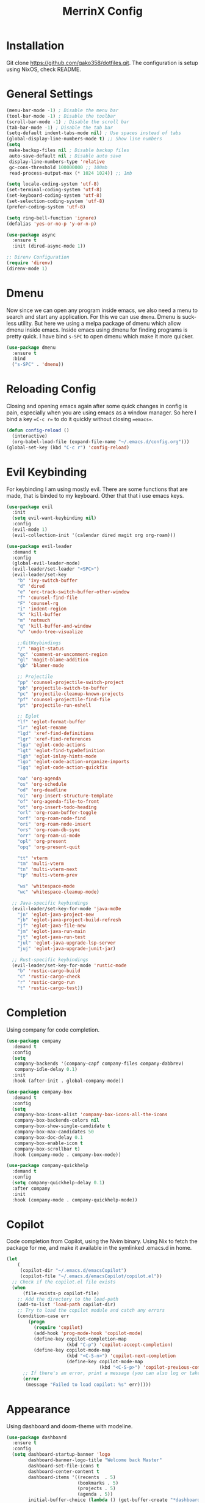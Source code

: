#+STARTUP: overview
#+TITLE: MerrinX Config
#+CREATOR: Merrinx
#+LANGUAGE: en

* Installation
Git clone https://github.com/gako358/dotfiles.git.
The configuration is setup using NixOS, check README.


* General Settings
#+begin_src emacs-lisp
  (menu-bar-mode -1) ; Disable the menu bar
  (tool-bar-mode -1) ; Disable the toolbar
  (scroll-bar-mode -1) ; Disable the scroll bar
  (tab-bar-mode -1) ; Disable the tab bar
  (setq-default indent-tabs-mode nil) ; Use spaces instead of tabs
  (global-display-line-numbers-mode t) ;; Show line numbers
  (setq
   make-backup-files nil ; Disable backup files
   auto-save-default nil ; Disable auto save
   display-line-numbers-type 'relative
   gc-cons-threshold 100000000 ;; 100mb
   read-process-output-max (* 1024 1024)) ;; 1mb

  (setq locale-coding-system 'utf-8)
  (set-terminal-coding-system 'utf-8)
  (set-keyboard-coding-system 'utf-8)
  (set-selection-coding-system 'utf-8)
  (prefer-coding-system 'utf-8)

  (setq ring-bell-function 'ignore)
  (defalias 'yes-or-no-p 'y-or-n-p)

  (use-package async
    :ensure t
    :init (dired-async-mode 1))

  ;; Direnv Configuration
  (require 'direnv)
  (direnv-mode 1)
#+end_src

* Dmenu
Now since we can open any program inside emacs, we also need a menu to search and start
any application. For this we can use =dmenu=. Dmenu is suckless utility. But here we
using a melpa package of dmenu which allow dmenu inside emacs. Inside emacs using dmenu
for finding programs is pretty quick. I have bind =s-SPC= to open dmenu which make
it more quicker.

#+begin_src emacs-lisp
  (use-package dmenu
    :ensure t
    :bind
    ("s-SPC" . 'dmenu))
#+end_src

* Reloading Config
Closing and opening emacs again after some quick changes in config is pain, especially when you are using emacs as a window manager. So here I bind a key ==C-c r== to do it quickly without closing ==emacs==.

#+begin_src emacs-lisp
  (defun config-reload ()
    (interactive)
    (org-babel-load-file (expand-file-name "~/.emacs.d/config.org")))
  (global-set-key (kbd "C-c r") 'config-reload)
#+end_src

* Evil Keybinding
For keybinding I am using mostly evil.
There are some functions that are made, that is binded to my keyboard.
Other that that i use emacs keys.
#+begin_src emacs-lisp
  (use-package evil
    :init
    (setq evil-want-keybinding nil)
    :config
    (evil-mode 1)
    (evil-collection-init '(calendar dired magit org org-roam)))

  (use-package evil-leader
    :demand t
    :config
    (global-evil-leader-mode)
    (evil-leader/set-leader "<SPC>")
    (evil-leader/set-key
      "b" 'ivy-switch-buffer
      "d" 'dired
      "e" 'erc-track-switch-buffer-other-window
      "f" 'counsel-find-file
      "F" 'counsel-rg
      "i" 'indent-region
      "k" 'kill-buffer
      "m" 'notmuch
      "q" 'kill-buffer-and-window
      "u" 'undo-tree-visualize

      ;;GitKeybindings
      "/" 'magit-status
      "gc" 'comment-or-uncomment-region
      "gl" 'magit-blame-addition
      "gb" 'blamer-mode

      ;; Projectile
      "pp" 'counsel-projectile-switch-project
      "pb" 'projectile-switch-to-buffer
      "pc" 'projectile-cleanup-known-projects
      "pf" 'counsel-projectile-find-file
      "pt" 'projectile-run-eshell

      ;; Eglot
      "lf" 'eglot-format-buffer
      "lr" 'eglot-rename
      "lgd" 'xref-find-definitions
      "lgr" 'xref-find-references
      "lga" 'eglot-code-actions
      "lgt" 'eglot-find-typeDefinition
      "lgh" 'eglot-inlay-hints-mode
      "lgo" 'eglot-code-action-organize-imports
      "lgq" 'eglot-code-action-quickfix

      "oa" 'org-agenda
      "os" 'org-schedule
      "od" 'org-deadline
      "oi" 'org-insert-structure-template
      "of" 'org-agenda-file-to-front
      "ot" 'org-insert-todo-heading
      "orl" 'org-roam-buffer-toggle
      "orf" 'org-roam-node-find
      "ori" 'org-roam-node-insert
      "ors" 'org-roam-db-sync
      "orr" 'org-roam-ui-mode
      "opl" 'org-present
      "opq" 'org-present-quit

      "tt" 'vterm
      "tm" 'multi-vterm
      "tn" 'multi-vterm-next
      "tp" 'multi-vterm-prev

      "ws" 'whitespace-mode
      "wc" 'whitespace-cleanup-mode)

    ;; Java-specific keybindings
    (evil-leader/set-key-for-mode 'java-moDe
      "jn" 'eglot-java-project-new
      "jb" 'eglot-java-project-build-refresh
      "jf" 'eglot-java-file-new
      "jm" 'eglot-java-run-main
      "jt" 'eglot-java-run-test
      "jul" 'eglot-java-upgrade-lsp-server
      "juj" 'eglot-java-upgrade-junit-jar)

    ;; Rust-specific keybindings
    (evil-leader/set-key-for-mode 'rustic-mode
      "b" 'rustic-cargo-build
      "c" 'rustic-cargo-check
      "r" 'rustic-cargo-run
      "t" 'rustic-cargo-test))
#+end_src

* Completion
Using company for code completion.

#+begin_src emacs-lisp
  (use-package company
    :demand t
    :config
    (setq
     company-backends '(company-capf company-files company-dabbrev)
     company-idle-delay 0.1)
    :init
    :hook (after-init . global-company-mode))

  (use-package company-box
    :demand t
    :config
    (setq
     company-box-icons-alist 'company-box-icons-all-the-icons
     company-box-backends-colors nil
     company-box-show-single-candidate t
     company-box-max-candidates 50
     company-box-doc-delay 0.1
     company-box-enable-icon t
     company-box-scrollbar t)
    :hook (company-mode . company-box-mode))

  (use-package company-quickhelp
    :demand t
    :config
    (setq company-quickhelp-delay 0.1)
    :after company
    :init
    :hook (company-mode . company-quickhelp-mode))
#+end_src

* Copilot
Code completion from Copilot, using the Nvim binary.
Using Nix to fetch the package for me, and make it available in the
symlinked .emacs.d in home.

#+begin_src emacs-lisp
  (let
      (
       (copilot-dir "~/.emacs.d/emacsCopilot")
       (copilot-file "~/.emacs.d/emacsCopilot/copilot.el"))
    ;; Check if the copilot.el file exists
    (when
        (file-exists-p copilot-file)
      ;; Add the directory to the load-path
      (add-to-list 'load-path copilot-dir)
      ;; Try to load the copilot module and catch any errors
      (condition-case err
          (progn
            (require 'copilot)
            (add-hook 'prog-mode-hook 'copilot-mode)
            (define-key copilot-completion-map
                        (kbd "C-p") 'copilot-accept-completion)
            (define-key copilot-mode-map
                        (kbd "<C-S-n>") 'copilot-next-completion
                        (define-key copilot-mode-map
                                    (kbd "<C-S-p>") 'copilot-previous-completion)))
        ;; If there's an error, print a message (you can also log or take other actions)
        (error
         (message "Failed to load copilot: %s" err)))))
#+end_src

* Appearance
Using dashboard and doom-theme with modeline.

#+begin_src emacs-lisp
  (use-package dashboard
    :ensure t
    :config
    (setq dashboard-startup-banner 'logo
          dashboard-banner-logo-title "Welcome back Master"
          dashboard-set-file-icons t
          dashboard-center-content t
          dashboard-items '((recents  . 5)
                            (bookmarks . 5)
                            (projects . 5)
                            (agenda . 5))
          initial-buffer-choice (lambda () (get-buffer-create "*dashboard*")))
    :init
    :hook (after-init . dashboard-setup-startup-hook))

  (use-package doom-themes
    :ensure t
    :config
    (load-theme 'doom-one t)
    (setq doom-themes-enable-bold t
          doom-themes-enable-italic t))

  (use-package doom-modeline
    :ensure t
    :init (doom-modeline-mode 1)
    :config
    (setq doom-modeline-height 35
          doom-modeline-bar-width 3
          doom-modeline-buffer-file-name-style 'truncate-with-project
          doom-modeline-buffer-encoding nil
          doom-modeline-buffer-modification-icon nil
          doom-modeline-buffer-state-icon nil
          doom-modeline-icon t
          doom-modeline-major-mode-icon t
          doom-modeline-minor-modes nil
          doom-modeline-persp-name nil
          doom-modeline-eglot t
          doom-modeline-github nil
          doom-modeline-github-interval (* 30 60)))

  (use-package all-the-icons
    :ensure t)

  (use-package all-the-icons-dired
    :ensure t
    :hook (dired-mode . all-the-icons-dired-mode))

  (use-package all-the-icons-ivy-rich
    :ensure t
    :init (all-the-icons-ivy-rich-mode 1))

  (use-package nerd-icons
    :ensure t
    :config
    (setq nerd-icons-font-family "Iosevka Nerd Font"))

  (add-hook 'after-make-frame-functions
            (lambda (f)
              (with-selected-frame f
                (set-frame-font "Iosevka Nerd Font 11" nil t)
                (set-face-attribute 'mode-line nil :font "Iosevka Nerd Font 12" :height 100)
                (set-face-attribute 'company-tooltip nil :font "Iosevka Nerd Font 11" :height 100))))
#+end_src

* Editor
A compilation of different packages I use.

#+begin_src emacs-lisp
  (use-package flycheck
    :config
    (global-flycheck-mode)) ; Enable flycheck

  (use-package highlight-thing
    :config
    (global-highlight-thing-mode)
    :custom
    (highlight-thing-delay-seconds 0.5)
    (highlight-thing-case-sensitive-p t)
    (highlight-thing-ignore-list '("False" "True" "None")))

  (use-package ivy
    :init
    (ivy-mode 1)
    :custom
    (ivy-use-virtual-buffers t)
    (ivy-count-format "(%d/%d) "))

  (use-package undo-tree
    :config
    (global-undo-tree-mode)
    :custom
    (undo-tree-visualizer-timestamps t)
    (undo-tree-visualizer-diff t)
    (undo-tree-history-directory-alist '(("." . "~/.emacs.d/undo"))))

  (use-package editorconfig
    :ensure t
    :diminish editorconfig-mode
    :config
    (editorconfig-mode 1))

  (use-package pdf-tools
    :ensure t
    :config
    (pdf-tools-install)
    (setq-default pdf-view-display-size 'fit-page)
    (setq pdf-annot-activate-created-annotations t)
    :hook
    (pdf-view-mode . (lambda ()
                       (when (bound-and-true-p display-line-numbers-mode)
                         (display-line-numbers-mode -1)))))

  (use-package rainbow-mode
    :ensure t
    :init (add-hook 'prog-mode-hook 'rainbow-mode))

  (use-package rainbow-delimiters
    :hook (prog-mode . rainbow-delimiters-mode))

  (use-package whitespace)
  (use-package whitespace-cleanup-mode)
#+end_src

* Eglot LSP
Using Eglot, emacs builtinn LSP client.
Setup using:
- Java
- Nix
- Python
- Rust
- SBT and Scala
- SQL

Using own created web mode, for vue, typescript and tailwind.

#+begin_src emacs-lisp
  (use-package eglot
    :ensure t
    :config
    (setq eglot-autoshutdown t))

  (use-package eglot-java
    :hook (java-mode . eglot-java-mode)
    :mode ("\\.java\\'" . java-mode))

  (use-package nix-mode
    :hook (nix-mode . eglot-ensure)
    :mode "\\.nix\\'")

  (use-package blacken)
  (use-package python-mode
    :hook (python-mode . eglot-ensure))

  (use-package rustic
    :after eglot
    :hook (rustic-mode . eglot-ensure)
    :mode "\\.rs\\'")

  (use-package sbt-mode
    :config
    (setq sbt:program-options '("-Dsbt.supershell=false"))
    :mode "\\.s\\(cala\\|bt\\)$")

  (use-package scala-mode
    :hook (scala-mode . eglot-ensure)
    :mode "\\.scala\\'")

  (use-package sql
    :after eglot
    :hook (sql-mode . eglot-ensure)
    :mode "\\.sql\\'")

  (defun vue-eglot-init-options ()
    (let ((tsdk-path (expand-file-name
                      "lib"
                      (shell-command-to-string "npm list --global --parseable typescript | head -n1 | tr -d \"\n\""))))
      `(:typescript (:tsdk ,tsdk-path
                           :languageFeatures (:completion
                                              (:defaultTagNameCase "both"
                                                                   :defaultAttrNameCase "kebabCase"
                                                                   :getDocumentNameCasesRequest nil
                                                                   :getDocumentSelectionRequest nil)
                                              :diagnostics
                                              (:getDocumentVersionRequest nil))
                           :documentFeatures (:documentFormatting
                                              (:defaultPrintWidth 100
                                                                  :getDocumentPrintWidthRequest nil)
                                              :documentSymbol t
                                              :documentColor t)))))

  (add-to-list 'eglot-server-programs
               `(vue-mode . ("vue-language-server" "--stdio" :initializationOptions ,(vue-eglot-init-options))))

  (add-to-list 'eglot-server-programs
               `(typescript-mode . ("typescript-language-server" "--stdio" :initializationOptions ,(vue-eglot-init-options))))

  (add-to-list 'eglot-server-programs
               `(js-mode . ("typescript-language-server" "--stdio" :initializationOptions ,(vue-eglot-init-options))))

  (add-to-list 'eglot-server-programs
               `(tailwindcss-mode . ("tailwindcss-language-server" "--stdio" :initializationOptions ,(vue-eglot-init-options))))
#+end_src

* Git
Using magit with forge, creates the best environment for working with
Git inside emacs, the only thing missing here is a way to approve PR.
For forge, create a file called ~/.authinfo with the following:

- machine api.github.com login gako358^forge password ==secret-token==

#+begin_src emacs-lisp
  (use-package git-gutter
    :hook (prog-mode . git-gutter-mode)
    :custom
    (git-gutter:update-interval 0.05))

  (use-package git-gutter-fringe
    :after git-gutter
    :config
    (fringe-mode '(8 . 8))
    (define-fringe-bitmap 'git-gutter-fr:added
      [224 224 224 224 224 224 224 224 224 224 224 224 224 224 224 224 224 224 224 224 224 224 224 224 224]
      nil nil 'center)
    (define-fringe-bitmap 'git-gutter-fr:modified
      [224 224 224 224 224 224 224 224 224 224 224 224 224 224 224 224 224 224 224 224 224 224 224 224 224]
      nil nil 'center)
    (define-fringe-bitmap 'git-gutter-fr:deleted
      [0 0 0 0 0 0 0 0 0 0 0 0 0 128 192 224 240 248]
      nil nil 'center))

  (use-package blamer
    :custom
    (blamer-idle-time 0.3)
    (blamer-min-offset 70))

  (use-package forge
    :after magit)
#+end_src

* IRC
I use IRC both for work and private, having a IRC client
inside of emacs makes life easy.

#+begin_src emacs-lisp
  (use-package erc
    :init
    (setq
     erc-nick "merrinx"
     erc-user-full-name "Knut Oien"
     erc-rename-buffers t
     erc-interperate-mirc-color t
     erc-default-nick-colors '("blue" "green" "yellow"
                               "gray" "brown" "red"
                               "purple" "white" "cyan")
     erc-hide-list '("JOIN" "PART" "QUIT")
     erc-autojoin-channels-alist '(("libera.chat" "#emacs" "#nixos" "#java"))
     erc-quit-reason (lambda (s) (concat "I'm off to " s "!"))
     erc-modules
     '(autoaway autojoin button completion fill irccontrols keep-place
                list match menu move-to-prompt netsplit networks noncommands
                readonly ring stamp track))
    :config
    (defun +erc/connect ()
      (interactive)
      (erc-tls :server "irc.libera.chat" :port 6697 :nick erc-nick))

    (defun +erc/start ()
      (interactive)
      (+erc/connect))

    (defun +erc/persp ()
      (interactive)
      (+erc/start)
      (persp-switch "irc"))

    (defun +erc/quit ()
      (interactive)
      (erc-quit-server "I'm off to bed!")
      (persp-kill "irc")
      (persp-switch "main"))

    (global-set-key (kbd "C-S-i") '+erc/persp)
    (global-set-key (kbd "C-S-q") '+erc/quit))

  (setq doom-modeline-irc t)
  (setq doom-modeline-irc-stylize 'identity)
#+end_src

* Keybindings for keyboard
Keys that I have binded to my keyboard for easy navigation in emacs

#+begin_src emacs-lisp
  (defun split-window-right-and-move-there-dammit ()
    (interactive)
    (split-window-right)
    (windmove-right))

  (defun split-window-left-and-move-there-dammit ()
    (interactive)
    (split-window-left)
    (windmove-left))

  (defun split-window-below-and-move-there-dammit ()
    (interactive)
    (split-window-below)
    (windmove-down))

  (defun move-text-internal (arg)
    (cond
     ((and mark-active transient-mark-mode)
      (if (> (point) (mark))
          (exchange-point-and-mark))
      (let ((column (current-column))
            (text (delete-and-extract-region (point) (mark))))
        (forward-line arg)
        (move-to-column column t)
        (set-mark (point))
        (insert text)
        (exchange-point-and-mark)
        (setq deactivate-mark nil)))
     (t
      (beginning-of-line)
      (when (or (> arg 0) (not (bobp)))
        (forward-line)
        (when (or (< arg 0) (not (eobp)))
          (transpose-lines arg))
        (forward-line -1)))))

  (defun move-text-down (arg)
    (interactive "*p")
    (move-text-internal arg))

  (defun move-text-up (arg)
    (interactive "*p")
    (move-text-internal (- arg)))

  (global-set-key (kbd "C-S-l") 'split-window-right-and-move-there-dammit)
  (global-set-key (kbd "C-S-h") 'split-window-left-and-move-there-dammit)
  (global-set-key (kbd "C-S-j") 'split-window-below-and-move-there-dammit)
  (global-set-key (kbd "C-S-<right>") 'enlarge-window-horizontally)
  (global-set-key (kbd "C-S-<left>") 'shrink-window-horizontally)
  (global-set-key (kbd "C-S-<down>") 'shrink-window)
  (global-set-key (kbd "C-S-<up>") 'enlarge-window)
  (global-set-key (kbd "C-h") 'windmove-left)
  (global-set-key (kbd "C-j") 'windmove-down)
  (global-set-key (kbd "C-k") 'windmove-up)
  (global-set-key (kbd "C-l") 'windmove-right)
  (global-set-key (kbd "S-<up>") 'move-text-up)
  (global-set-key (kbd "S-<down>") 'move-text-down)
  (global-set-key (kbd "C-<tab>") 'previous-buffer)

  (use-package which-key
    :ensure t
    :config
    (which-key-mode))
#+end_src

* EMAIL Client
Use mbsync setup using Nix, and notmuch to fetch
my mail and index it.

#+begin_src emacs-lisp
  (use-package notmuch
    :init
    (add-hook 'notmuch-message-mode-hook #'turn-off-auto-fill)
    :config
    (setq notmuch-message-delete-tags '("-inbox" "-unread" "+archived"))

    (defun +notmuch/search-message-delete (go-next)
      "Delete message and go to next message if GO-NEXT is non-nil."
      (notmuch-search-tag notmuch-message-deleted-tags)
      (if (eq 'up go-next)
          (notmuch-search-previous-thread)
        (notmuch-search-next-thread)))

    (defun +notmuch/search-message-delete-down ()
      "Delete message and go to next message."
      (interactive)
      (+notmuch/search-message-delete 'down))

    ;; add a keybinding for deleting messages in search mode
    (define-key notmuch-search-mode-map "d" '+notmuch/search-message-delete-down)

    (defun +notmuch/open ()
      "Open notmuch."
      (interactive)
      (shell-command "notmuch new")
      (notmuch))

    (global-set-key (kbd "C-S-m") '+notmuch/open)

    ;; Run notmuch new every 5 minutes and notify if there are new emails
    (defun +notmuch/notify ()
      "Notify if there are new emails."
      (interactive)
      (shell-command "notmuch new")
      (let ((count (string-to-number (shell-command-to-string "notmuch count tag:unread"))))
        (if (> count 0)
            (notifications-notify
             :title "New Mail for you, you idiot...!"
             :body (format "You have %d unread emails." count)
             :urgency 'critical))))

    ;; (run-with-timer 0 300 '+notmuch/notify)

    (setq notmuch-multipart/alternative-discouraged '("text/x-amp-html" "text/plain" "text/html"))
    (setq notmuch-search-oldest-first nil)
    (setq notmuch-hello-thousands-separator ",")
    (setq notmuch-archive-tags (list "-inbox" "+archived"))
    (setq notmuch-mua-cite-function 'message-cite-original-without-signature)
    (setq notmuch-saved-searches
          '((:name "Personal Inbox" :query "tag:inbox and tag:personal" :key "p" :search-type tree)
            (:name "Work Inbox" :query "tag:inbox and tag:work" :key "w" :search-type tree)
            (:name "Flagged" :query "tag:flagged" :key "f" :search-type tree)
            (:name "Drafts" :query "tag:draft" :key "d")
            (:name "Recent" :query "date:7d.." :key "r" :search-type tree)
            (:name "All Mail" :query "*" :key "a" :search-type tree)))

    (setq notmuch-tagging-keys
          '(("a" notmuch-archive-tags "Archive")
            ("u" notmuch-show-mark-read-tags "Mark read")
            ("f" ("+flagged") "Flag")
            ("s" ("+spam" "-inbox") "Mark as spam")
            ("d" ("+deleted" "-inbox") "Delete")
            ("w" ("-inbox" "+waiting_for") "Waiting For"))))
#+end_src

* ORG Mode
One of the best features of emacs, that i know way to little
about yet...

#+begin_src emacs-lisp
  (use-package org
    :init
    (setq org-directory (or org-directory "~/Documents/org/")
          org-id-locations-file (expand-file-name ".orgids" org-directory)
          org-agenda-files (list org-directory)
          org-agenda-deadline-faces '((1.001 . error)
                                      (1.0 . org-warning)
                                      (0.5 . org-upcoming-deadline)
                                      (0.0 . org-upcoming-distant-deadline))
          org-agenda-window-setup 'current-window
          org-agenda-skip-unavailable-files t
          org-agenda-span 10
          org-agenda-start-on-weekday nil
          org-agenda-start-day "-3d"
          org-agenda-inhibit-startup t
          org-indirect-buffer-display 'current-window
          org-eldoc-breadcrumb-separator " → "
          org-enforce-todo-dependencies t
          org-entities-user '(("flat"  "\\flat" nil "" "" "266D" "♭")
                              ("sharp" "\\sharp" nil "" "" "266F" "♯"))
          org-ellipsis " "
          org-src-fontify-natively t
          org-src-tab-acts-natively t
          org-confirm-babel-evaluate nil
          org-export-with-smart-quotes t
          org-src-window-setup 'current-window
          org-fontify-done-headline t
          org-fontify-quote-and-verse-blocks t
          org-fontify-whole-heading-line t
          org-hide-leading-stars t
          org-image-actual-width nil
          org-imenu-depth 6
          org-priority-faces '((?A . error)
                               (?B . warning)
                               (?C . success))
          org-startup-indented t
          org-tags-column 0
          org-use-sub-superscripts '{}
          org-startup-folded nil))

  (add-hook 'org-mode-hook 'org-indent-mode)
  (use-package org-roam
    :init
    (setq org-roam-v2-ack t
          org-roam-directory "~/Documents/Notes"
          org-roam-db-location "~/Documents/Notes/org-roam.db"
          org-roam-completion-everywhere t))

  (use-package org-roam-ui
    :init
    (setq org-roam-ui-sync-theme t
          org-roam-ui-follow t
          org-roam-ui-update-on-save t
          org-roam-ui-open-on-start t))

  (use-package org-present
    :hook ((org-present-mode . (lambda ()
                                 (org-present-big)
                                 (org-display-inline-images)
                                 (org-present-hide-cursor)
                                 (org-present-read-only)))
           (org-present-mode-quit . (lambda ()
                                      (org-present-small)
                                      (org-remove-inline-images)
                                      (org-present-show-cursor)
                                      (org-present-read-write))))
    )

  (use-package org-pomodoro
    :init
    (setq org-pomodoro-length 25
          org-pomodoro-short-break-length 5
          org-pomodoro-long-break-length 15
          org-pomodoro-manual-break t))

#+end_src

* Projects
Projectile is the goto project package to use with emacs.
Easy to use and setup, easy use of buffers.

#+begin_src emacs-lisp
  (use-package projectile
    :ensure t
    :init
    (projectile-mode +1)
    :config
    (setq projectile-enable-caching t
          projectile-completion-system 'ivy
          projectile-indexing-method 'alien
          projectile-sort-order 'recently-active
          projectile-project-search-path '("~/Projects/" ("~/Projects/workspace/" . 1))))

  (use-package counsel-projectile
    :after projectile
    :config
    (counsel-projectile-mode))
#+end_src

* Terminal

#+begin_src emacs-lisp
  (use-package vterm
    :ensure t)

  (use-package multi-vterm
    :ensure t
    :bind (("C-S-t" . multi-vterm-project)
           ("C-S-b" . multi-vterm-dedicated-toggle))
    :config
    (setq multi-vterm-dedicated-window-height 37))
#+end_src

